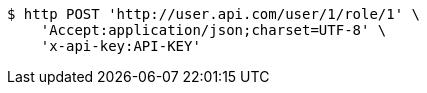 [source,bash]
----
$ http POST 'http://user.api.com/user/1/role/1' \
    'Accept:application/json;charset=UTF-8' \
    'x-api-key:API-KEY'
----
